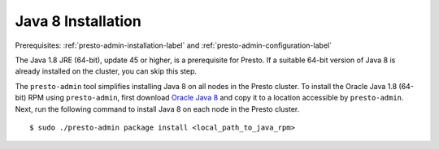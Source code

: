 .. _java-installation-label:

===================
Java 8 Installation
===================
Prerequisites: :ref:`presto-admin-installation-label` and :ref:`presto-admin-configuration-label`

The Java 1.8 JRE (64-bit), update 45 or higher, is a prerequisite for Presto. If a suitable 64-bit version of Java 8 is already installed on the cluster, you can skip this step.

The ``presto-admin`` tool simplifies installing Java 8 on all nodes in the Presto cluster. To install the Oracle Java 1.8 (64-bit) RPM using ``presto-admin``, first download `Oracle Java 8 <http://java.com/en/download/>`_ and copy it to a location accessible by ``presto-admin``. Next, run the following command to install Java 8 on each node in the Presto cluster.
::

 $ sudo ./presto-admin package install <local_path_to_java_rpm>

